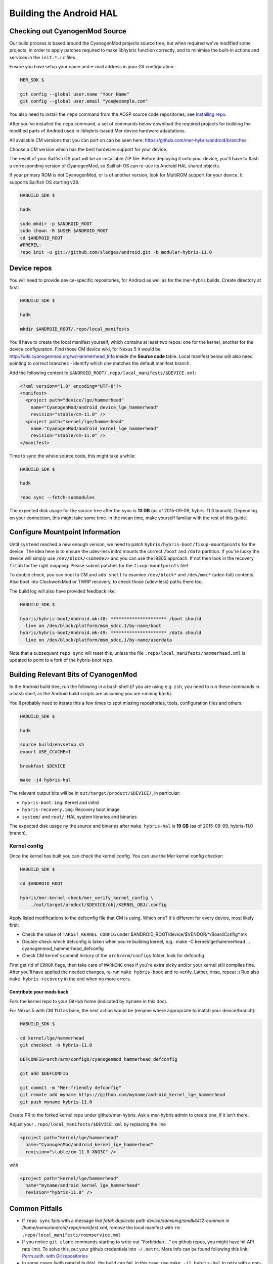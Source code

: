 Building the Android HAL
========================

.. _checkout-cm-source:

Checking out CyanogenMod Source
-------------------------------

Our build process is based around the CyanogenMod projects source
tree, but when required we've modified some projects, in order to apply
patches required to make libhybris function correctly, and
to minimise the built-in actions and services in the ``init.*.rc`` files.

Ensure you have setup your name and e-mail address in your Git configuration:

.. code-block:: console

  MER_SDK $

  git config --global user.name "Your Name"
  git config --global user.email "you@example.com"

You also need to install the ``repo`` command from the AOSP source
code repositories, see `Installing repo`_.

.. _Installing repo: http://source.android.com/source/downloading.html#installing-repo

After you've installed the ``repo`` command, a set of commands below download
the required projects for building the modified parts of Android used in
libhybris-based Mer device hardware adaptations.

All available CM versions that you can port on can be seen here:
https://github.com/mer-hybris/android/branches

Choose a CM version which has the best hardware support for your device.

The result of your Sailfish OS port will be an installable ZIP file. Before
deploying it onto your device, you'll have to flash a corresponding version of
CyanogenMod, so Sailfish OS can re-use its Android HAL shared objects.

If your primary ROM is not CyanogenMod, or is of another version, look for
MultiROM support for your device. It supports Sailfish OS starting v28.

.. code-block:: console

  HABUILD_SDK $

  hadk

  sudo mkdir -p $ANDROID_ROOT
  sudo chown -R $USER $ANDROID_ROOT
  cd $ANDROID_ROOT
  #PREREL:
  repo init -u git://github.com/sledges/android.git -b modular-hybris-11.0

Device repos
------------

You will need to provide device-specific repositories, for Android as well as
for the mer-hybris builds. Create directory at first:

.. code-block:: console

  HABUILD_SDK $

  hadk

  mkdir $ANDROID_ROOT/.repo/local_manifests

You'll have to create the local
manifest yourself, which contains at least two repos: one for the kernel, another
for the device configuration. Find those CM device wiki, for Nexus 5 it would be
http://wiki.cyanogenmod.org/w/Hammerhead_Info inside the **Source code** table.
Local manifest below will also need pointing to correct branches - identify which
one matches the default manifest branch.

Add the following content to ``$ANDROID_ROOT/.repo/local_manifests/$DEVICE.xml``:

.. code-block:: console

  <?xml version="1.0" encoding="UTF-8"?>
  <manifest>
    <project path="device/lge/hammerhead"
      name="CyanogenMod/android_device_lge_hammerhead"
      revision="stable/cm-11.0" />
    <project path="kernel/lge/hammerhead"
      name="CyanogenMod/android_kernel_lge_hammerhead"
      revision="stable/cm-11.0" />
  </manifest>

Time to sync the whole source code, this might take a while:

.. code-block:: console

  HABUILD_SDK $

  hadk

  repo sync --fetch-submodules

The expected disk usage for the source tree after the sync is **13 GB** (as of
2015-09-09, hybris-11.0 branch). Depending on your connection, this might take
some time. In the mean time, make yourself familiar with the rest of this guide.

Configure Mountpoint Information
--------------------------------

Until ``systemd`` reached a new enough version, we need to patch
``hybris/hybris-boot/fixup-mountpoints`` for the device. The idea here is to
ensure the udev-less initrd mounts the correct ``/boot`` and ``/data``
partition. If you're lucky the device will simply use ``/dev/block/<somedev>``
and you can use the i9305 approach. If not then look in the recovery ``fstab``
for the right mapping. Please submit patches for the ``fixup-mountpoints`` file!

To double check, you can boot to CM and ``adb shell`` to examine
``/dev/block*`` and ``/dev/mmc*`` (udev-full) contents. Also boot into
ClockworkMod or TWRP recovery, to check those (udev-less) paths there too.

The build log will also have provided feedback like:

.. code-block:: console

  HABUILD_SDK $

  hybris/hybris-boot/Android.mk:48: ********************* /boot should
    live on /dev/block/platform/msm_sdcc.1/by-name/boot
  hybris/hybris-boot/Android.mk:49: ********************* /data should
    live on /dev/block/platform/msm_sdcc.1/by-name/userdata

Note that a subsequent ``repo sync`` will reset this, unless the file
``.repo/local_manifests/hammerhead.xml`` is updated to point to a fork of the
hybris-boot repo.


.. _build-cm-bits:

Building Relevant Bits of CyanogenMod
-------------------------------------

In the Android build tree, run the following in a ``bash`` shell (if you
are using e.g. ``zsh``, you need to run these commands in a ``bash`` shell,
as the Android build scripts are assuming you are running ``bash``).

You'll probably need to iterate this a few times to spot missing repositories,
tools, configuration files and others:

.. code-block:: console

  HABUILD_SDK $

  hadk

  source build/envsetup.sh
  export USE_CCACHE=1

  breakfast $DEVICE

  make -j4 hybris-hal

The relevant output bits will be in ``out/target/product/$DEVICE/``, in
particular:

* ``hybris-boot.img``: Kernel and initrd
* ``hybris-recovery.img``: Recovery boot image
* ``system/`` and ``root/``: HAL system libraries and binaries

The expected disk usage ny the source and binaries after ``make hybris-hal``
is **19 GB** (as of 2015-09-09, hybris-11.0 branch).

.. _kernel-config:

Kernel config
`````````````

Once the kernel has built you can check the kernel config. You can use the Mer
kernel config checker:

.. code-block:: console

  HABUILD_SDK $

  cd $ANDROID_ROOT

  hybris/mer-kernel-check/mer_verify_kernel_config \
      ./out/target/product/$DEVICE/obj/KERNEL_OBJ/.config

Apply listed modifications to the defconfig file that CM is using. Which one?
It's different for every device, most likely first:

* Check the value of ``TARGET_KERNEL_CONFIG`` under
  $ANDROID_ROOT/device/$VENDOR/\*/BoardConfig\*.mk

* Double-check which defconfig is taken when you're building kernel, e.g.:
  make  -C kernel/lge/hammerhead ... cyanogenmod_hammerhead_defconfig

* Check CM kernel's commit history of the ``arch/arm/configs`` folder, look for
  defconfig

First get rid of ``ERROR`` flags, then take care of ``WARNING`` ones if you're
extra picky and/or your kernel still compiles fine.
After you'll have applied the needed changes, re-run ``make hybris-boot`` and
re-verify. Lather, rinse, repeat :) Run also ``make hybris-recovery`` in the end
when no more errors.

Contribute your mods back
'''''''''''''''''''''''''

Fork the kernel repo to your GitHub home (indicated by ``myname`` in this doc).

For Nexus 5 with CM 11.0 as base, the next action would be (rename where
appropriate to match your device/branch):

.. code-block:: console

  HABUILD_SDK $

  cd kernel/lge/hammerhead
  git checkout -b hybris-11.0

  DEFCONFIG=arch/arm/configs/cyanogenmod_hammerhead_defconfig

  git add $DEFCONFIG

  git commit -m "Mer-friendly defconfig"
  git remote add myname https://github.com/myname/android_kernel_lge_hammerhead
  git push myname hybris-11.0

Create PR to the forked kernel repo under github/mer-hybris. Ask a mer-hybris
admin to create one, if it isn't there.

Adjust your ``.repo/local_manifests/$DEVICE.xml`` by replacing the line

.. code-block:: console

  <project path="kernel/lge/hammerhead"
    name="CyanogenMod/android_kernel_lge_hammerhead"
    revision="stable/cm-11.0-XNG3C" />

with

.. code-block:: console

  <project path="kernel/lge/hammerhead"
    name="myname/android_kernel_lge_hammerhead"
    revision="hybris-11.0" />

.. _common-pitfalls:

Common Pitfalls
---------------

* If ``repo sync`` fails with a message like *fatal: duplicate path
  device/samsung/smdk4412-common in /home/nemo/android/.repo/manifest.xml*,
  remove the local manifest with ``rm .repo/local_manifests/roomservice.xml``
* If you notice ``git clone`` commands starting to write out *"Forbidden ..."* on
  github repos, you might have hit API rate limit. To solve this, put your github
  credentials into ``~/.netrc``. More info can be found following this link:
  `Perm.auth. with Git repositories`_
* In some cases (with parallel builds), the build can fail, in this case, use
  ``make -j1 hybris-hal`` to retry with a non-parallel build and see the error
  message without output from parallel jobs. The build usually ends with
  the following output:

.. _Perm.auth. with Git repositories: https://confluence.atlassian.com/display/STASH/Permanently+authenticating+with+Git+repositories#PermanentlyauthenticatingwithGitrepositories-Usingthe.netrcfile

.. code-block:: console

  HABUILD_SDK $

  ...
  Install: .../out/target/product/$DEVICE/hybris-recovery.img
  ...
  Install: .../out/target/product/$DEVICE/hybris-boot.img

